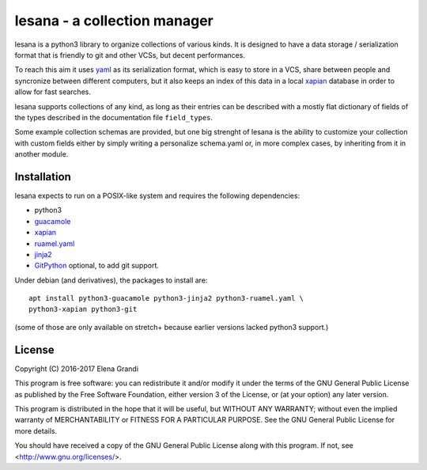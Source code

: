 ===============================
 lesana - a collection manager
===============================

lesana is a python3 library to organize collections of various kinds.
It is designed to have a data storage / serialization format that is
friendly to git and other VCSs, but decent performances.

To reach this aim it uses yaml_ as its serialization format, which is
easy to store in a VCS, share between people and syncronize between
different computers, but it also keeps an index of this data in a local
xapian_ database in order to allow for fast searches.

.. _yaml: http://yaml.org/
.. _xapian: https://xapian.org/

lesana supports collections of any kind, as long as their entries can be
described with a mostly flat dictionary of fields of the types described
in the documentation file ``field_types``.

Some example collection schemas are provided, but one big strenght of
lesana is the ability to customize your collection with custom fields
either by simply writing a personalize schema.yaml or, in more complex
cases, by inheriting from it in another module.

Installation
------------

lesana expects to run on a POSIX-like system and requires the following
dependencies:

* python3
* `guacamole <https://github.com/zyga/guacamole/>`_
* xapian_
* `ruamel.yaml <https://bitbucket.org/ruamel/yaml>`_
* `jinja2 <http://jinja.pocoo.org/>`_
* `GitPython <https://github.com/gitpython-developers/GitPython>`_
  optional, to add git support.

Under debian (and derivatives), the packages to install are::

   apt install python3-guacamole python3-jinja2 python3-ruamel.yaml \
   python3-xapian python3-git

(some of those are only available on stretch+ because earlier
versions lacked python3 support.)

License
-------

Copyright (C) 2016-2017 Elena Grandi

This program is free software: you can redistribute it and/or modify
it under the terms of the GNU General Public License as published by
the Free Software Foundation, either version 3 of the License, or
(at your option) any later version.

This program is distributed in the hope that it will be useful,
but WITHOUT ANY WARRANTY; without even the implied warranty of
MERCHANTABILITY or FITNESS FOR A PARTICULAR PURPOSE.  See the
GNU General Public License for more details.

You should have received a copy of the GNU General Public License
along with this program.  If not, see <http://www.gnu.org/licenses/>.
